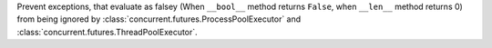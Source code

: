 Prevent exceptions, that evaluate as falsey (When ``__bool__`` method returns ``False``, when ``__len__`` method returns 0)
from being ignored by :class:`concurrent.futures.ProcessPoolExecutor` and :class:`concurrent.futures.ThreadPoolExecutor`.
